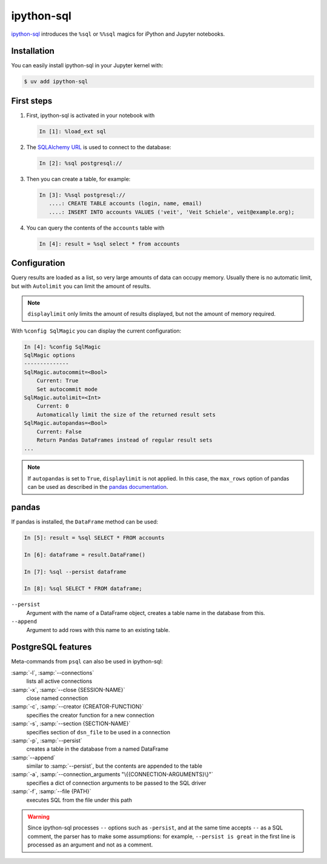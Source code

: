 .. SPDX-FileCopyrightText: 2021 Veit Schiele
..
.. SPDX-License-Identifier: BSD-3-Clause

ipython-sql
===========

`ipython-sql <https://github.com/catherinedevlin/ipython-sql>`_ introduces the
``%sql`` or ``%%sql`` magics for iPython and Jupyter notebooks.

Installation
------------

You can easily install ipython-sql in your Jupyter kernel with:

.. code-block:: console

    $ uv add ipython-sql

First steps
-----------

#. First, ipython-sql is activated in your notebook with

   .. code-block:: ipython

    In [1]: %load_ext sql

#. The `SQLAlchemy URL
   <https://docs.sqlalchemy.org/en/20/core/engines.html#database-urls>`_ is
   used to connect to the database:

   .. code-block:: ipython

    In [2]: %sql postgresql://

#. Then you can create a table, for example:

   .. code-block:: ipython

    In [3]: %%sql postgresql://
       ....: CREATE TABLE accounts (login, name, email)
       ....: INSERT INTO accounts VALUES ('veit', 'Veit Schiele', veit@example.org);

#. You can query the contents of the ``accounts`` table with

   .. code-block:: ipython

    In [4]: result = %sql select * from accounts

Configuration
-------------

Query results are loaded as a list, so very large amounts of data can occupy
memory. Usually there is no automatic limit, but with ``Autolimit`` you can
limit the amount of results.

.. note::
   ``displaylimit`` only limits the amount of results displayed, but not the
   amount of memory required.

With ``%config SqlMagic`` you can display the current configuration:

.. code-block:: ipython

    In [4]: %config SqlMagic
    SqlMagic options
    --------------
    SqlMagic.autocommit=<Bool>
        Current: True
        Set autocommit mode
    SqlMagic.autolimit=<Int>
        Current: 0
        Automatically limit the size of the returned result sets
    SqlMagic.autopandas=<Bool>
        Current: False
        Return Pandas DataFrames instead of regular result sets
    ...

.. note::
   If ``autopandas`` is set to ``True``, ``displaylimit`` is not applied. In
   this case, the ``max_rows`` option of pandas can be used as described in the
   `pandas documentation
   <https://pandas.pydata.org/pandas-docs/version/0.18.1/options.html#frequently-used-options>`_.

pandas
------

If pandas is installed, the ``DataFrame`` method can be used:

.. code-block:: ipython

    In [5]: result = %sql SELECT * FROM accounts

    In [6]: dataframe = result.DataFrame()

    In [7]: %sql --persist dataframe

    In [8]: %sql SELECT * FROM dataframe;

``--persist``
    Argument with the name of a DataFrame object, creates a table name in the
    database from this.
``--append``
    Argument to add rows with this name to an existing table.

PostgreSQL features
-------------------

Meta-commands from ``psql`` can also be used in ipython-sql:

:samp:`-l`, :samp:`--connections`
    lists all active connections
:samp:`-x`, :samp:`--close {SESSION-NAME}`
    close named connection
:samp:`-c`, :samp:`--creator {CREATOR-FUNCTION}`
    specifies the creator function for a new connection
:samp:`-s`, :samp:`--section {SECTION-NAME}`
    specifies section of ``dsn_file`` to be used in a connection
:samp:`-p`, :samp:`--persist`
    creates a table in the database from a named DataFrame
:samp:`--append`
    similar to :samp:`--persist`, but the contents are appended to the table
:samp:`-a`, :samp:`--connection_arguments "\{{CONNECTION-ARGUMENTS}\}"`
    specifies a dict of connection arguments to be passed to the SQL driver
:samp:`-f`, :samp:`--file {PATH}`
    executes SQL from the file under this path

.. seealso::
   * `pgspecial <https://pypi.org/project/pgspecial/>`_

.. warning::
   Since ipython-sql processes ``--`` options such as ``-persist``, and at the
   same time accepts ``--`` as a SQL comment, the parser has to make some
   assumptions: for example, ``--persist is great`` in the first line is
   processed as an argument and not as a comment.
